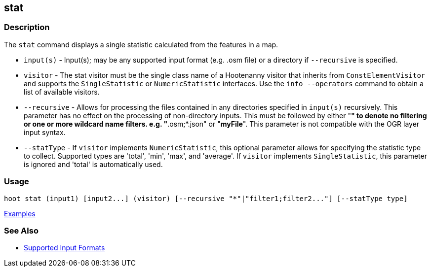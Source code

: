 [[stat]]
== stat

=== Description

The `stat` command displays a single statistic calculated from the features in a map.

* `input(s)`    - Input(s); may be any supported input format (e.g. .osm file) or a directory if 
                  `--recursive` is specified.
* `visitor`     - The stat visitor must be the single class name of a Hootenanny visitor that 
                  inherits from `ConstElementVisitor` and supports the `SingleStatistic` or 
                  `NumericStatistic` interfaces. Use the `info --operators` command to obtain a 
                  list of available visitors.
* `--recursive` - Allows for processing the files contained in any directories specified in 
                  `input(s)` recursively. This parameter has no effect on the processing of 
                  non-directory inputs. This must be followed by either "*" to denote no filtering 
                  or one or more wildcard name filters. e.g. "*.osm;*.json" or "*myFile*". This 
                  parameter is not compatible with the OGR layer input syntax.
* `--statType`  - If `visitor` implements `NumericStatistic`, this optional parameter allows for 
                  specifying the statistic type to collect. Supported types are 'total', 'min', 
                  'max', and 'average'. If `visitor` implements `SingleStatistic`, this parameter is 
                  ignored and 'total' is automatically used.

=== Usage

--------------------------------------
hoot stat (input1) [input2...] (visitor) [--recursive "*"|"filter1;filter2..."] [--statType type]
--------------------------------------

https://github.com/ngageoint/hootenanny/blob/master/docs/user/CommandLineExamples.asciidoc#calculate-the-area-of-all-features-in-a-map[Examples]

=== See Also

* https://github.com/ngageoint/hootenanny/blob/master/docs/user/SupportedDataFormats.asciidoc#applying-changes-1[Supported Input Formats]

